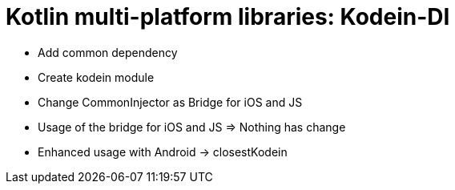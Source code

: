 = Kotlin multi-platform libraries: Kodein-DI
:toc:
:icons: font

- Add common dependency
- Create kodein module
- Change CommonInjector as Bridge for iOS and JS
- Usage of the bridge for iOS and JS => Nothing has change
- Enhanced usage with Android -> closestKodein
